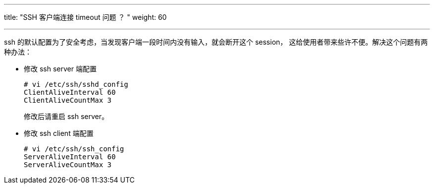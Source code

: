 ---
title: "SSH 客户端连接 timeout 问题 ？ "
weight: 60

---
ssh 的默认配置为了安全考虑，当发现客户端一段时间内没有输入，就会断开这个 session， 这给使用者带来些许不便。解决这个问题有两种办法：

* 修改 ssh server 端配置
+
[source,shell]
----
# vi /etc/ssh/sshd_config
ClientAliveInterval 60
ClientAliveCountMax 3
----
+
修改后请重启 ssh server。

* 修改 ssh client 端配置
+
[source,shell]
----
# vi /etc/ssh/ssh_config
ServerAliveInterval 60
ServerAliveCountMax 3
----
